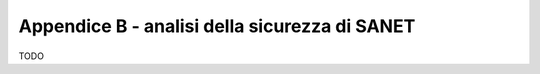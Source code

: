 Appendice B - analisi della sicurezza di SANET
==============================================

TODO

